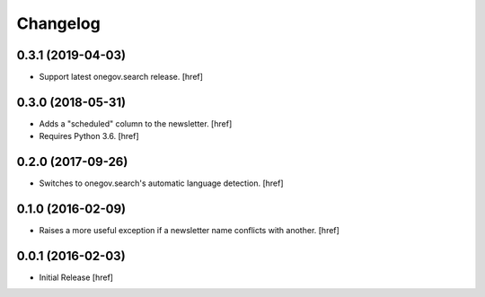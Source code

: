 Changelog
---------

0.3.1 (2019-04-03)
~~~~~~~~~~~~~~~~~~~

- Support latest onegov.search release.
  [href]

0.3.0 (2018-05-31)
~~~~~~~~~~~~~~~~~~~

- Adds a "scheduled" column to the newsletter.
  [href]

- Requires Python 3.6.
  [href]

0.2.0 (2017-09-26)
~~~~~~~~~~~~~~~~~~~

- Switches to onegov.search's automatic language detection.
  [href]

0.1.0 (2016-02-09)
~~~~~~~~~~~~~~~~~~~

- Raises a more useful exception if a newsletter name conflicts with another.
  [href]

0.0.1 (2016-02-03)
~~~~~~~~~~~~~~~~~~~

- Initial Release
  [href]
